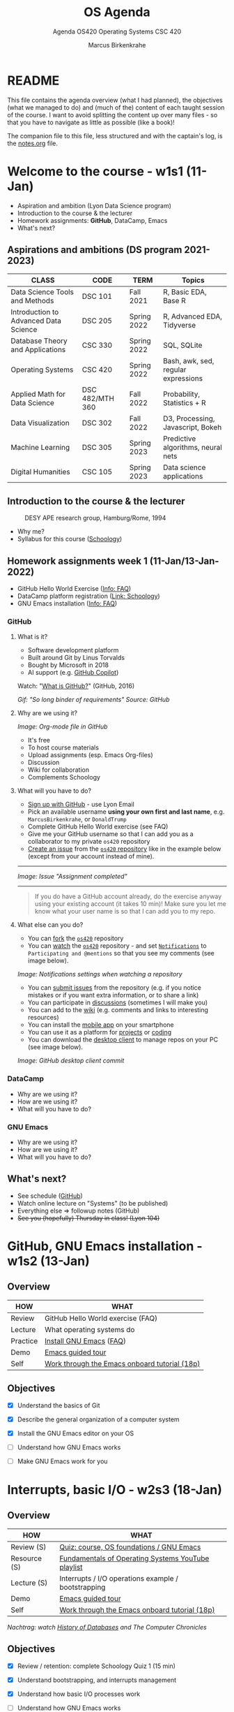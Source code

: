 #+TITLE:OS Agenda
#+AUTHOR:Marcus Birkenkrahe
#+SUBTITLE:Agenda OS420 Operating Systems CSC 420
#+STARTUP:overview hideblocks
#+OPTIONS: toc:1 num:nil ^:nil
#+PROPERTY: header-args:bash :exports both
#+PROPERTY: header-args:bash :results output
* README

  This file contains the agenda overview (what I had planned), the
  objectives (what we managed to do) and (much of the) content of each
  taught session of the course. I want to avoid splitting the content
  up over many files - so that you have to navigate as little as
  possible (like a book)!

  The companion file to this file, less structured and with the
  captain's log, is the [[./notes.org][notes.org]] file.

* Welcome to the course - w1s1 (11-Jan)

  #+attr_html: :width 500px
  [[./img/fivearmies.jpg]]

  * Aspiration and ambition (Lyon Data Science program)
  * Introduction to the course & the lecturer
  * Homework assignments: *GitHub*, DataCamp, Emacs
  * What's next?

** Aspirations and ambitions (DS program 2021-2023)

   | CLASS                                 | CODE            | TERM        | Topics                              |
   |---------------------------------------+-----------------+-------------+-------------------------------------|
   | Data Science Tools and Methods        | DSC 101         | Fall 2021   | R, Basic EDA, Base R                |
   | Introduction to Advanced Data Science | DSC 205         | Spring 2022 | R, Advanced EDA, Tidyverse          |
   | Database Theory and Applications      | CSC 330         | Spring 2022 | SQL, SQLite                         |
   | Operating Systems                     | CSC 420         | Spring 2022 | Bash, awk, sed, regular expressions |
   | Applied Math for Data Science         | DSC 482/MTH 360 | Fall 2022   | Probability, Statistics + R         |
   | Data Visualization                    | DSC 302         | Fall 2022   | D3, Processing, Javascript, Bokeh   |
   | Machine Learning                      | DSC 305         | Spring 2023 | Predictive algorithms, neural nets  |
   | Digital Humanities                    | CSC 105         | Spring 2023 | Data science applications           |

** Introduction to the course & the lecturer

   #+attr_html: :width 500px
   #+caption: DESY APE research group, Hamburg/Rome, 1994
   [[./img/desy.jpg]]

   * Why me?
   * Syllabus for this course ([[https://lyon.schoology.com/course/5516220833/materials/gp/5549927065][Schoology]])

** Homework assignments week 1 (11-Jan/13-Jan-2022)

   #+attr_html: :width 600px
   [[./img/homework.png]]

   * GitHub Hello World Exercise ([[https://github.com/birkenkrahe/org/blob/master/FAQ.org][Info: FAQ]])
   * DataCamp platform registration ([[https://lyon.schoology.com/course/5516220833/materials][Link: Schoology]])
   * GNU Emacs installation ([[https://github.com/birkenkrahe/org/blob/master/FAQ.org#how-to-install-emacs-ess-under-windows-and-macos][Info: FAQ]])

*** GitHub

**** What is it?

     * Software development platform
     * Built around Git by Linus Torvalds
     * Bought by Microsoft in 2018
     * AI support (e.g. [[https://copilot.github.com/][GitHub Copilot]])

     Watch: "[[https://youtu.be/w3jLJU7DT5E][What is GitHub?]]" (GitHub, 2016)

     #+attr_html: :width 500px
     [[./img/github.gif]]
     /Gif: "So long binder of requirements" Source: GitHub/

**** Why are we using it?

     /Image: Org-mode file in GitHub/
     #+attr_html: :width 500px
     [[./img/org.png]]

     * It's free
     * To host course materials
     * Upload assignments (esp. Emacs Org-files)
     * Discussion
     * Wiki for collaboration
     * Complements Schoology

**** What will you have to do?

     * [[https://github.com][Sign up with GitHub]] - use Lyon Email
     * Pick an available username *using your own first and last name*,
       e.g. ~MarcusBirkenkrahe~, or ~DonaldTrump~
     * Complete GitHub Hello World exercise (see FAQ)
     * Give me your GitHub username so that I can add you as a
       collaborator to my private ~os420~ repository
     * [[https://docs.github.com/en/issues/tracking-your-work-with-issues/creating-an-issue#creating-an-issue-from-a-repository][Create an issue]] from the [[https://github.com/birkenkrahe/cc100/issues][~os420~ repository]] like in the example
       below (except from your account instead of mine).
     -----
     /Image: Issue "Assignment completed"/
     #+attr_html: :width 500px
     [[./img/issue.png]]
     -----
     #+begin_quote
     If you do have a GitHub account already, do the exercise anyway
     using your existing account (it takes 10 min)! Make sure you
     let me know what your user name is so that I can add you to my
     repo.
     #+end_quote

**** What else can you do?

     * You can [[https://docs.github.com/en/get-started/quickstart/fork-a-repo][fork]] the [[https://docs.github.com/en/get-started/quickstart/fork-a-repo][~os420~]] repository
     * You can [[https://docs.github.com/en/account-and-profile/managing-subscriptions-and-notifications-on-github/managing-subscriptions-for-activity-on-github/viewing-your-subscriptions][watch]] the [[https://docs.github.com/en/get-started/quickstart/fork-a-repo][~os420~]] repository - and set [[https://docs.github.com/en/account-and-profile/managing-subscriptions-and-notifications-on-github/setting-up-notifications/configuring-notifications][~Notifications~]] to
       ~Participating and @mentions~ so that you see my comments (see
       image below).

     #+attr_html: :width 300px
     [[./img/watch.png]]
     /Image: Notifications settings when watching a repository/

     * You can [[https://docs.github.com/en/issues/tracking-your-work-with-issues/creating-an-issue#creating-an-issue-from-a-repository][submit issues]] from the repository (e.g. if you notice
       mistakes or if you want extra information, or to share a link)
     * You can participate in [[https://github.com/birkenkrahe/cc100/discussions][discussions]] (sometimes I will make you)
     * You can add to the [[https://github.com/birkenkrahe/cc100/wiki][wiki]] (e.g. comments and links to interesting
       resources)
     * You can install the [[https://github.com/mobile][mobile app]] on your smartphone
     * You can use it as a platform for [[https://docs.github.com/en/issues/trying-out-the-new-projects-experience/about-projects][projects]] or [[https://github.com/features/codespaces][coding]]
     * You can download the [[https://desktop.github.com/][desktop client]] to manage repos on your PC
       (see image below).

     /Image: GitHub desktop client commit/
     #+attr_html: :width 800px
     [[./img/gh.png]]


*** DataCamp

    #+attr_html: :width 400px
    [[./img/datacamp.png]]

    * Why are we using it?
    * How are we using it?
    * What will you have to do?


*** GNU Emacs

    #+attr_html: :width 400px
    [[./img/emacs.png]]

    * Why are we using it?
    * How are we using it?
    * What will you have to do?

** What's next?

   * See schedule ([[https://github.com/birkenkrahe/os420/blob/main/schedule.org][GitHub]])
   * Watch online lecture on "Systems" (to be published)
   * Everything else => followup notes (GitHub)
   * +See you (hopefully) Thursday in class! (Lyon 104)+

* GitHub, GNU Emacs installation - w1s2 (13-Jan)
** Overview

   | HOW      | WHAT                                          |
   |----------+-----------------------------------------------|
   | Review   |GitHub Hello World exercise (FAQ)
   | Lecture  | What operating systems do                     |
   | Practice | [[file:~/Documents/GitHub/org/FAQ.org][Install GNU Emacs]] ([[https://github.com/birkenkrahe/org/blob/master/FAQ.org#how-to-install-emacs-ess-under-windows-and-macos][FAQ]])                       |
   | Demo     | [[https://www.gnu.org/software/emacs/tour/][Emacs guided tour]]                             |
   | Self     | [[https://www.stolaf.edu/people/humke/UNIX/emacs-tutorial.html][Work through the Emacs onboard tutorial (18p)]] |

** Objectives

   * [X] Understand the basics of Git

   * [X] Describe the general organization of a computer system

   * [X] Install the GNU Emacs editor on your OS

   * [ ] Understand how GNU Emacs works

   * [ ] Make GNU Emacs work for you

* Interrupts, basic I/O - w2s3 (18-Jan)
** Overview

   | HOW          | WHAT                                                |
   |--------------+-----------------------------------------------------|
   | Review (S)   | [[https://lyon.schoology.com/assignment/5563838206][Quiz: course, OS foundations / GNU Emacs]]            |
   | Resource (S) | [[https://www.youtube.com/watch?v=zJTqTs7Ujr8&list=PLW1yb8L3S1ngGmtKlI5XYcTNQQ1r3xZvq][Fundamentals of Operating Systems YouTube playlist]]  |
   | Lecture (S)  | Interrupts / I/O operations example / bootstrapping |
   | Demo         | [[https://www.gnu.org/software/emacs/tour/][Emacs guided tour]]                                   |
   | Self         | [[https://www.stolaf.edu/people/humke/UNIX/emacs-tutorial.html][Work through the Emacs onboard tutorial (18p)]]       |

   /Nachtrag: watch [[file:notes.org::Lecture on OS foundations][History of Databases]] and The Computer Chronicles/

** Objectives

   * [X] Review / retention: complete Schoology Quiz 1 (15 min)

   * [X] Understand bootstrapping, and interrupts management

   * [X] Understand how basic I/O processes work

   * [ ] Understand how GNU Emacs works

   * [ ] Make GNU Emacs work for you

** What's next?

   * GNU Emacs practice exercises (class)
   * Computer system architecture
   * Getting started with Pi

* OS tasks, virtualization, GNU Emacs - w2s4 (20-Jan)
** Overview

   | HOW      | WHAT                                    |
   |----------+-----------------------------------------|
   | Lecture  | Storage structure & OS management tasks |
   | Practice | [[file:~/Documents/GitHub/org/emacs/emacs.org][Emacs guided tour]] ([[https://www.gnu.org/software/emacs/tour/][tour]])([[https://www.stolaf.edu/people/humke/UNIX/emacs-tutorial.html][tutorial]])      |

** Objectives

   * [X] Storage structure, User vs kernel mode, multiprogramming

   * [X] Management tasks of the Operating System

   * [X] Virtualization and open source vs commercial system

   * [X] Understand how GNU Emacs works

   * [ ] Make GNU Emacs work for you

** What's next?

   * Operating system services & design principles
   * Emacs practice & assignment
   * Getting started with Pi: bootloading Raspbian Linux
   * Complete quiz 2 online *before class*
   * Will do 5 min review in class together

* OS foundations, Eshell - w3s5 (25-Jan)
** Overview

   | HOW        | WHAT                                         |
   |------------+----------------------------------------------|
   | Summary    | Foundations of Operating Systems (10 tenets) |
   | Preview    | DataCamp course "Introduction to Shell"
   |------------+----------------------------------------------|
   | Practice   | Open three shells inside Emacs               |
   | [[https://lyon.schoology.com/assignment/5603304144/info][Assignment]] | Create ~hello world~ shell program in Emacs  |

** Objectives

   * [X] Summarize foundations of operating systems

   * [X] Understand how GNU Emacs shells work

   * [X] Understand the first DataCamp assignment ([[https://app.datacamp.com/learn/courses/introduction-to-shell][Intro to Shell]])

   * [ ] Create an bash(1) hello world program in the shell

   * [ ] Run shell program inside Emacs

** Summary: foundations of operating systems
*** 10 tenets
    1) An operating system is software that manages the computer
       hardware, as well as providing an environment for application
       programs to run.

    2) Interrupts are a key way in which hardware interacts with the
       operating system. A hardware device triggers an interrupt by
       sending a signal to alert the CPU, whose interrupt handler
       manages the interrupt.

    3) For a computer to do its job, programs must be loaded in main
       memory (RAM), which is the only memory area that the CPU can
       access directly.

    4) To best utilize the CPU, the OS can handle several jobs in
       memory at the same time so that there's always one job to
       execute. True multitasking, however, is an illusion.

    5) To prevent user programs from interfering, the system hardware
       has two modes: user mode and kernel ("sudo") mode.

    6) Privileged instructions that can only be executed in kernel mode
       include: switching to kernel mode; I/O control; time management;
       interrupt management.

    7) Process management includes creating and deleting processes, and
       providing process communication and synchronization. Processes
       are active, programs are passive.

    8) Memory management means that the OS keeps track of what parts of
       memory are being used and by whom, and dynamically freeing and
       allocating memory.

    9) Storage space is managed by the OS through file systems (files,
       directories) and managing space on mass-storage devices.

    10) Virtualization involves abstracting a computer's hardware into
        several different execution environments.

*** Short definition

    #+begin_quote
    The Operating System takes physical resources (CPU, memory, disk),
    and *virtualizes* them. It handles *concurrent* processes, and it
    stores files *persistently* to make them safe in the long term.
    #+end_quote

*** OS attributes

    - *Performance* / overhead reduction
    - *Protection* between applications, and between OS and apps
    - *Isolation* of processes from one another
    - *Reliability* of operations
    - *Security* against malicious attacks
    - *Mobility* across, and towards smaller, and embedded devices

*** OS Timeline

    | Early era        | OS are just libraries with (human) batch operators |
    | Mainframe era    | Protection through the system handler              |
    | Minicomputer era | Interrupt-based memory management                  |
    | PC era           | DOS attacks and infinite MacOS loops               |
    | Modern era       | Linux and the return to sanity                     |

    #+caption: Unix the white knight of Operating Systems
    #+attr_html: :width 200px
    [[./img/knight.png]]

** DataCamp course: Introduction to Shell

   #+begin_quote
   This chapter is a brief introduction to the Unix shell. You'll learn
   why it is still in use after almost 50 years, how it compares to the
   graphical tools you may be more familiar with, how to move around in
   the shell, and how to create, modify, and delete files and folders.
   #+end_quote

** Three shells inside Emacs!

   * Works really well only under Linux or MacOS

   | SHELL COMMAND | CHARACTERISTICS         | MODELINE     |
   |---------------+-------------------------+--------------|
   | ~M-x shell~   | Windows shell ~CMD.exe~ | ~*shell*~    |
   | ~M-x eshell~  | Lisp simulated shell    | ~*eshell*~   |
   | ~M-x term~    | Terminal emulator       | ~*terminal*~ |

   Cp. the variable ~shell-file-name~.

   * Start Emacs from the terminal: ~emacs -nw -q~
   * Start all three shells in Emacs
   * Start Emacs with ~emacs -nw inside an Emacs ~*shell*~

     #+begin_quote
     You should get the error message ~emacs: standard input is not a
     tty~. TTY stands for "TeleTYpewriter". The (Unix) ~tty~ command is
     used to check if the output is a terminal or not (see [[https://en.wikipedia.org/wiki/Tty_(Unix)][Wikipedia]]).
     #+end_quote

     #+caption:
     #+attr_html: :width 500px
     [[./img/wintty.png]]

   On Linux (Ubuntu App in Windows 10):

   #+caption:
   #+attr_html: :width 200px
   [[./img/tty.png]]

*** Assignment: hello world!

    #+caption: Windows CMD shell in Emacs and hello world pgm
    #+attr_html: :width 600px
    [[./img/hello.png]]

*** Next @Pi: eshell demo ~cpu.c~

    * Start several processes using ~cpu.exe~
    * Show process list with ~jobs~
    * Kill processes in list with ~d~
    * Start same processes in Ubuntu
    * Kill processes with ~kill~

** What's next?

   * Review 'hello world' shell exercise
   * Fix ~.emacs~ issue on desktop computers
   * Getting started with Pi: bootloading Raspbian Linux

* Shell scripts, Raspberry Pi setup - w3s6 (27-Jan)
** Overview

   | HOW      | WHAT                                            |
   |----------+-------------------------------------------------|
   | Review   | ~hello.sh~ [[https://lyon.schoology.com/assignment/5603304144/info][assignment]]                           |
   | Fix      | ~.emacs~ issue ([[https://tinyurl.com/lyonemacs]])  |
   |          | Find the file on the lab desktop                |
   |          | Put it into the ~$HOME~ directory               |
   |          | Restart Emacs                                   |
   |----------+-------------------------------------------------|
   | Practice | Getting started with Raspberry Pi: installation |

** Objectives

   * [X] Review ~hello.sh~ exercise

   * [X] Install Raspberry Pi OS (Raspbian Linux) via NOOBS

   * [X] Complete basic Pi setup with ~sudo raspi-config~

** Review assignment

   * Start Emacs without init file

   #+begin_example
   > emacs -nw -q
   #+end_example

   * Known ~Class not registered~ error on Windows 10 ([[https://www.drivereasy.com/knowledge/fix-class-not-registered-error-on-windows-10-solved/][fix]]). See notes
     for a quick solution (installing CygWin).

** Set up Raspberry Pi

   1) Open the box in front of you

   2) Take out the Pi and connect it to the KVM switch

   3) Connect the Ethernet cable to the Pi

   4) Plug in the power cord and then plug it into the Pi

   5) Install using NOOBS

   6) Get the password from me!

   7) Open a terminal app on the Pi

   8) In terminal, enter ~sudo raspi-config~

   9) In the configurator, change boot options > Desktop/GUI to
      ~Console autologin~, then <TAB> to <Finish>

   10) Reboot the Pi (~sudo reboot~)

   11) Login as user ~pi~ with password

   12) Check network connection with ~ifconfig~

   13) Update OS with ~sudo apt update~

   14) Upgrade OS with ~sudo apt upgrade -y~

   15) Install Emacs with ~sudo apt install emacs~

   16) Start emacs, check it and exit again

   17) Finish session with ~sudo shutdown now~

   18) Unplug the power chord, then the KVM connections

   19) Return Pi to box

   20) Cross yourself and close the box.

** What's next

   * Review first DataCamp assignment
   * Explore Linux on the command line

* Linux shell, UNIX man pages - w4s7 (1-Feb)
** Overview

   | HOW         | WHAT                                               |
   |-------------+----------------------------------------------------|
   | Review      | Quiz 3: file and folders / Installing Raspbian     |
   |-------------+----------------------------------------------------|
   | Lecture     | Raspberry Pi - the hardware & the history          |
   | FAQ         | Should you upgrade your Operating System?          |
   |-------------+----------------------------------------------------|
   | Pi Practice | Understanding the shell and Unix man pages         |

** Objectives

   * [X] Review Introduction to the shell - Files and folders (Quiz 3)

   * [X] Getting OS release information

   * [X] Understand the shell(s) - Unix man pages

   * [ ] Understand the Linux file tree

** Setting up the Linux boxes (almost every session)

   This is something you can do as soon as you arrive:

   * Take out the [Raspberry] Pi
   * Connect the HDMI from the KVM switch to the Pi
   * Connect the USB from the KVM switch to the Pi (any USB port)
   * Plug in the power charger under the desk
   * Connect the mini-USB of the power charger to the Pi
   * Press the button on the KVM switch (color changes to green)
   * The system should boot straight to console with autologin as user
     ~pi~

   The Ethernet cable is not usually needed except for installations
   and for updates and upgrades.

   For the Pi400, the setup is slightly different because the Pi4 has
   a mini-HDMI connector.

** Understanding the shell

   #+begin_quote
   "Typing commands instead of clicking and dragging may seem clumsy
   at first, but as you will see, once you start spelling out what you
   want the computer to do, you can *combine* old commands to create
   new ones and *automate* repetitive operations with just a few
   keystrokes." (Shotts, 2019)
   #+end_quote

   * The shell is just another program to pass keyboard commands to
     the OS

   * On the desktop GUI, the shell is emulated (an X Windows program
     connects to it and interpretes key strokes, just like ~eshell~ on
     Emacs)

   * The original shell is the Bourne Shell (~/bin/shell~).

   * Linux uses an enhanced Bourne Shell, the Bourne-Again SHell
     ~bash~.

   * [X] Look up the man page for ~bash~ with the command ~man bash~ [fn:1].

   * [X] To get out, press ~q~

   * There are many other shells, including: ~ksh~ (Korn shell), ~csh~ (C shell),
     ~zsh~ (MacOS shell).

   * Different shells differ in editing styles (command line editing),
     scripting abilities (e.g. closer to C), and process management
     functions (what you can do with CPU processes).

   * Emacs commands are Unix commands: ~C-a~, ~C-e~ etc. all work

   * Some other shell commands to try now:
     - [X] ~history~ keeps the last 1000 commands or so. Commands are
       numbered. How can you repeat a command?
     - [X] ~date~ and ~cal~ time functions
     - [X] ~df~ and ~df -H~ (for humans) show the free disk space
     - [X] ~free~ and ~free -h~ (for humans) show the free memory
     - [X] ~echo~ repeats back what you type - except when you use
       variables as arguments:
       #+begin_example
       $ echo $PS1 # prompt path name
       $ echo $PS2 # prompt for inner shell (like SQLite or R)
       $ marcus = "me" # defining a variable
       $ echo marcus # this just returns the string "marcus"
       $ echo $marcus # returns "me"
       #+end_example

   * A terminal shell session is ended with the ~exit~ command.

   * [X] End your terminal session!

** Unix manual pages

   * Man pages are split into eight numbered sections:

   | Section | Description                                                      |
   |---------+------------------------------------------------------------------|
   |       1 | General commands                                                 |
   |       2 | System calls                                                     |
   |       3 | Library functions, covering in particular the C standard library |
   |       4 | Special files (usually devices, those found in /dev) and drivers |
   |       5 | File formats and conventions                                     |
   |       6 | Games and screensavers                                           |
   |       7 | Miscellaneous                                                    |
   |       8 | System administration commands and daemons                       |

   #+begin_quote
   Example: look for the man page of ~sshd~, the OpenSSH daemon. What
   does it do? ([[https://bash.cyberciti.biz/guide/Daemons#List_of_service_daemons_for_Linux_and_Unix-like_systems][Source]])
   #+end_quote

** Unplugging the Pi (almost every session)

   * Shut down the Pi with ~sudo shutdown now~ on the console
   * Unplug the power mini-USB
   * Unplug the other cables
   * Press the button on the KVM switch to return to Windows
   * Sign out of Windows if necessary

* Shell commands, Linux file tree - w5s8 (8-Feb)
** Overview

   |---------------+-------------------------------------------------|
   | HOW           | WHAT                                            |
   |---------------+-------------------------------------------------|
   | Test info     | Test on Thursday, Feb 10 at 10.00-10.45 AM      |
   |---------------+-------------------------------------------------|
   | Setup         | USB/HDMI > power > switch > ~startx~            |
   | Review        | Shell warm-up exercise (15 min)                 |
   |---------------+-------------------------------------------------|
   | *Poll* ([[https://fast-poll.com/poll/03463336][vote]]) | [[./notes.org::FAQ][Should you update your operating system?]]        |
   |---------------+-------------------------------------------------|
   | Practice      | ~sudo apt update -y~      [update OS]           |
   |               | ~sudo apt upgrade -y~     [upgrade OS]          |
   |               | ~sudo apt autoremove -y~  [remove old OS]       |
   |---------------+-------------------------------------------------|
   | Lecture       | The Linux File System ("Everything is a file")  |
   |---------------+-------------------------------------------------|
   | Practice      | Navigating the file system ([[https://campus.datacamp.com/courses/introduction-to-shell/manipulating-files-and-directories?ex=1][DataCamp]])           |
   |               | Manipulate files and folders ([[https://campus.datacamp.com/courses/introduction-to-shell/manipulating-data?ex=1][DataCamp]])         |
   |               | Start an [[file:~/Documents/GitHub/admin/spring22/os420/bash.org][interactive notebook]] ~bash.org~        |
   |---------------+-------------------------------------------------|
   | Shutdown      | ~sudo shutdown now~ > USB/HDMI > Power > switch |
   |---------------+-------------------------------------------------|

** Objectives

   1) [X] Poll/Discussion: should you upgrade your OS?

   2) [X] Understand Thursday test rules and content

   3) [X] Review shell command structure

   4) [X] Understand the Linux file system structure and content

   5) [X] Understand navigation and the Linux file tree

   6) [ ] Start an interactive Org-mode notebook

   7) [ ] Understand how to manipulate data using the shell

** Test info

   * Online in Schoology
   * Quiz 1-3 are not visible during the test
   * The 10 hardest questions of quiz 1-3 (< 50%)
   * 10 brand new questions
   * Maximum time = 45 min

** Review: shell command structure

   * The structure of all shell commands: [cmd] -[options] [arguments]

   * There must be > 1 space between all elements

   * There must not be a space between the option and the dash

   * Many commands have an ~-v~ option that provides you with
     information at run-time

   * There are short options (e.g. ~-l~) and long options (e.g. ~--reverse~)
     #+caption: long time listing of Org-files (and reversion)
     #+attr_html: :width 600px
     [[./img/struct.png]]

   * Another useful long option for the ~emacs~ command that starts
     GNU Emacs is ~--chdir=[dirname]~ where ~[dirname]~ is the name of
     the folder where you want Emacs to "wake up"

** Shell warm-up exercise

   Complete the exercise on the command line (15 min):

   | Go to your ~$home~ directory, ~/home/pi~                      |
   | Use ~wget~ to get ~sample.txt~ from ~os420~ in GitHub[fn:2]   |
   | Display first line of ~sample.txt~                            |
   | Make a sub directory titled ~practice~ in ~$home~             |
   | Change directory to ~/home/pi/practice~                       |
   | Verify that you are where you want to be                      |
   | Move ~sample.txt~ to your current directory as ~sample_1.txt~ |
   | Make a copy of ~sample_1.txt~ and name it ~sample_2.txt~      |
   | Ascertain that the files are indeed identical by using ~diff~ |
   | View both files together using ~less~                         |
   | Inside ~less~, move between the two files                     |
   | Leave ~less~                                                  |

   * Solution in the [[file:~/Documents/GitHub/admin/spring22/os420/bash.org][interactive notebook]]
   * Will make a solution screencast, too

** THE LINUX FILE SYSTEM ("EVERYTHING IS A FILE")

   * Open a terminal and look at the file system
     #+name: file system
     #+begin_src bash
       ls -lF /
     #+end_src

   | DIRECTORY        | CONTENT                                                 |
   |------------------+---------------------------------------------------------|
   | ~/~              | Root directory where everything begins                  |
   | ~/bin~           | Executable binaries for the OS to boot and run          |
   | ~/boot~          | Linux kernel, initial RAM disk image to boot            |
   | ~/dev~           | List for kernel with all known devices                  |
   | ~/etc~           | System configuration files (e.g. ~/etc/passwd~)         |
   | ~/home~          | Directory for user directories (e.g. ~/home/pi~)        |
   | ~/lib~           | Shared library files (like Windows DLLs)                |
   | ~/lost+found~    | Panic room for each formatted disk partition            |
   | ~/media~         | Mount points for removable media (e.g. USB stick)       |
   | ~/mnt~           | Mount points for manually mounted removable media       |
   | ~/opt~           | Optional commercial software                            |
   | ~/proc~          | Virtual FS for the kernel (e.g. ~/proc/cpuinfo~)        |
   | ~/root~          | ~$HOME~ directory of the ~root~ super-user              |
   | ~/sbin~          | System binaries for system tasks (~sudo shutdown~)      |
   | ~/tmp~           | Holding bay for temp files, emptied at reboot           |
   | ~/usr~           | Programs and support files for regular users            |
   | ~/usr/bin~       | Executable programs of the distro[fn:3] (e.g. ~cat~)          |
   | ~/usr/lib~       | Shared libraries for ~/usr/bin~ programs                |
   | ~/usr/local~     | Programs not included in your distro                    |
   | ~/usr/sbin~      | More system administration programs                     |
   | ~/usr/share~     | Shared data for  ~/usr/bin~ programs (e.g. sound files) |
   | ~/usr/share/doc~ | Man pages and other package documentation               |
   | ~/var~           | Databases, spool files, user mail (volatile files)      |
   | ~/var/log~       | Records of system activity (e.g. /var/log/syslog) |

** What's next

   * Test 1, Thursday 10 February 2022, 10:00-10:45
   * Raspberry Pi history & hardware
   * Manipulating files and data
   * New DataCamp assignment due Feb 15 ("[[https://campus.datacamp.com/courses/introduction-to-shell/combining-tools?ex=1][Combining tools]]"))

* Raspberry Pi history and hardware - w5s9 (10-Feb)
** Overview

   | HOW          | WHAT                                        |
   |--------------+---------------------------------------------|
   | Lecture/demo | Raspberry Pi - the hardware & the history 1 |
   |--------------+---------------------------------------------|
   | Test 1       | 10:00-10:45 AM                              |

** Objectives

   * [X] Know Raspberry Pi: history & hardware (part 1)
   * [X] Complete test 1 (online)

** Raspberry Pi - hardware & history: hardware

   * [[file:pi/README.org::Raspberry Pi History][Raspberry Pi history]]

   * Which other devices have an Arm processor?

     #+caption: Raspberry Pi 4 Board (Source: raspberryptips.com)
     #+attr_html: :width 500px
     [[./img/piboard.png]]

     #+caption: Raspberry Pi 4 Board (Source: raspberryptips.com)
     #+attr_html: :width 500px
     [[./img/pimodels.png]]

     * [[https://community.element14.com/products/raspberry-pi/w/documents/879/identifying-your-model-of-raspberry-pi][Identify your model of Raspberry Pi+]] (~cat /proc/cpuinfo~)

     * [[file:pi/README.org::General Purpose Input Output (GPIO)][Introduction to GPIO pins]] ([[https://github.com/birkenkrahe/os420/tree/main/pi#general-purpose-input-output-gpio][gh]]) - my fifth Pi project

* Review of test 1 - w6s10 (15-Feb)
** News

   * *Eliminated* some DataCamp assignments (bash scripting) because
     otherwise we'll get too far out of step with the course content

   * *Join us* for a talk by Matthew Stewart, Stone Ward (Fri 18 Feb
     3-3.50 PM) via Google Meet

** Objectives

   * [X] Understand test results
   * [X] Know what to do different next time
   * [X] Discuss all questions and answers
   * [X] Share your views & suggestions

** Test results - stats and plots

   * The results are nothing to write home about - though > 50% means
     that the class passed (on average).
     #+caption: Test 1 results (Schoology)
     #+attr_html: :width 500px
     [[./img/test_1_stats.png]]

   * I am an obsessive fact-checker. When checking the stats with R, I
     find slightly different results:
     #+name: test 1 results
     #+begin_src R :exports both :session :results output
       results <- c(11.88,13.92,12.43,13.6,9.93,8.67,14.87,
                    14.87,13.02,10.58,17.08,9.72,12.77,15.42,16.5,
                    17.02,13,16.13,14.03,12.93,12.43,14.73,11.9)
       length(results)
       sd(results)
       summary(results)
     #+end_src

     #+RESULTS: test 1 results
     :
     : [1] 23
     :
     : [1] 2.314336
     :
     :    Min. 1st Qu.  Median    Mean 3rd Qu.    Max.
     :    8.67   12.16   13.02   13.37   14.87   17.08

   * Let's make some plots: histogram, boxplot and density plot. I'd
     like the histogram and the density plot (a smoothened histogram)
     to peak more to the right, and for the boxplot to be smaller and
     higher up.
     #+name: histogram
     #+begin_src R :exports both :session :results output graphics file :file ./img/test1hist.png
       hist(results, main="Histogram of test 1 results, CSC 330 Spring 2022")
     #+end_src

     #+RESULTS: histogram
     [[file:./img/test1hist.png]]

     #+name: boxplot
     #+begin_src R :exports both :session :results output graphics file :file ./img/test1box.png
       boxplot(results, main="Test 1 results, CSC 330 Spring 2022")
     #+end_src

     #+RESULTS: boxplot
     [[file:./img/test1box.png]]

     #+name: density
     #+begin_src R :exports both :session :results output graphics file :file ./img/test1density.png
       ave <- mean(results)
       d <- density(results)
       plot(d, col="steelblue",main="Test 1 Results CSC 330 Spring 2022")
       abline(v=ave,col="red")
     #+end_src

     #+RESULTS: density
     [[file:./img/test1density.png]]

** Analysis - feedback and action points

   * Test 1 can now be played an unlimited number of times. I will add
     feedback to all new questions today.

   * What surprised me most was that many of you did not use the
     available time. However, I have not (yet) been able to correlate
     test time and test success.

   * See also: [[https://github.com/birkenkrahe/org/blob/master/diary.org#i-can-teach-it-to-you-but-i-cannot-learn-it-for-you]["I can teach it to you but I cannot learn it for you"]]

   * Questions:
     - How did you study for this test?
     - If you didn't perform well, what will you change?
     - What can I do to help you help yourself?

   * Changes to be applied in future quizzes/tests:
     - Fewer multiple choices (max. 4)
     - Announce if a question has > 1 answer (and/or how many)
     - Try and schedule tests for different classes on different days

   #+caption: Feynman (via Twitter)
   #+attr_html: :width 500px
   [[./img/feynman.png]]

** Test questions and answers

   * We go through all questions together
   * Everybody can contribute an answer
   * Write down questions and ask them now!

*** Feedback for some individual questions

    * "What is Booting?" - The kernel program must be in memory before
      the BIOS (Basic IO System), which is part of the kernel, can
      run. Then, when I/O is established, information can flow between
      memory (RAM), non-volatile memory (disk/card) and CPU. The
      system daemon oversees these processes.

    * "Sort the OS timeline" - this is a question answered in the
      agenda file. 1) The whole thing started with OS as libraries
      without supporting programs - the support (e.g. for switching
      jobs) was done by humans. 2) Mainframe OS are for large
      computers - decades before the PC - and the introduction of a
      system handler program replaced the human operators. 3)
      Minicomputers are dedicated to specific jobs -
      e.g. visualization, and graph generation, or number
      crunching. These computers (which look like large PCs -
      workstations) already have the modern interrupt-based OS
      architecture. 4) PCs came up in the 1980s - Microsoft and Apple
      introduced OS (DOS/Windows and AppleOS/MacOS) that sacrificed
      security and relability (compared to UNIX) to convenience and
      usability. 5) Since the mid 1990s, we are slowly returning to
      the pre-PC world - the reintroduction of UNIX via Linux, but
      also in Windows and MacOS itself. Of course, if you can, go
      Linux all the way, why compromise?

    * "Command line prompt" analyzed:
      1) ~pi~ is the standard user on the Raspberry Pi, belongs to the
         ~gpio~ group and can assume ~root~ rights with ~sudo~.

      2) ~@~ is the at-sign separating the user from the hostname.

      3) ~raspberrypi~ is the hostname (you can get it with the
         command ~hostname~ or ~hostname -I~ for the internet
         address), or the name of the host = your computer.

      4) ~/ is the current directory. In this case ~$HOME~.

      5) ~$~ is the prompt sign for regular users, after which you
         enter commands on the command line. For the ~root~ user, this
         prompt changes to ~#~.

      6) Operating system definition:

         #+begin_quote
         The Operating System takes PHYSICAL resources (CPU, memory, disk),
         and VIRTUALIZES them. It handles CONCURRENT processes, and it
         stores files PERSISTENTLY to make them SAFE in the long term.
         #+end_quote

         Focuses on the three core characteristics of a modern OS:
         VIRTUALIZATION (i.e. the user does not see what's happening,
         everything seems to be in one place), CONCURRENCY (the user
         thinks processes run simultaneously, while actually the CPU
         runs one job at a time), and PERSISTENT storage (referring to
         mass-storage management).

** This week

   * Test review
   * Raspberry Pi Hardware - GPIO pins

* GPIO pins - w6s11 (17-Feb)
** Overview

   | HOW             | WHAT                                                 |
   |-----------------+------------------------------------------------------|
   | Setup           | USB/HDMI > Power > Switch > ~startx~                 |
   |-----------------+------------------------------------------------------|
   | Lecture/demo    | Raspberry Pi - the hardware & the history 2          |
   |-----------------+------------------------------------------------------|
   | Review/Practice | Manipulating data / Combining shell tools (DataCamp) |
   |-----------------+------------------------------------------------------|
   | Shutdown        | ~sudo shutdown now~ > USB/HDMI > Power > switch      |

** Objectives

   * [X] Know Raspberry Pi: hardware and history part 2

   * [X] Understand GPIOs and how to see and control them

** What's next

   * Catching up with DataCamp: back to the Linux command line tools

* Wildcards and Links - w7s12 (22-Feb)
** Objectives

   * [X] Review shell commands in DataCamp so far
   * [X] Understand wildcards
   * [X] Understand file links
   * [X] Practice file and data manipulation

** Warmup exercise: what's wrong with these commands?

   Situation:
   * ~agenda.org~ is this file
   * the directory ~testdir~ exists in this directory (~./~)
   * ~test3~ contains the file listing of this directory

   Complication: none of these commands will run! Why?

   #+begin_src bash :results silent
     head n 3 agenda.org # print top three lines to stdout
     rm ./testdir/   # remove test
     grep -count "org" ./test3  # search test3 for "org"
     cat ./testdir/  # view testdir
     ls-la  # list long info of all files
   #+end_src

** Manipulating files and directories

   * Files are organized in a hierarchical directory structure[fn:4]

   * Imagine you stand somewhere inside an upside down tree:
     - the ~pwd~ command tells you were you are
     - above you (towards the root) are /parent directories/
     - below you (away from the root) are /child directories/
     - At the top is the /root directory/
       #+caption: upside down tree
       #+attr_html: :width 500px
       [[./img/tree.jpeg]]

   * [X] To see the tree visualized, install the package as super user:
     #+begin_example
     $ sudo apt install tree
     $ tree
     #+end_example

     #+caption: Linux tree command (screenshot)
     #+attr_html: :width 500px
     [[./img/tree.png]]

   * To list files, use ~ls~. It has many useful options. I usually
     use ~ls -la~ to get a long, complete listing. This is also the
     standard ~Dired~ setting in Emacs.

   * [X] Compare ~ls~, ~ls -l~, ~ls -la~, ~ls -lF~, and ~ls -laF~

   * [X] Which command would show the top directories of the OS?[fn:5]

   * To create an empty file, use ~touch~

   * [X] Create a file from the command line with ~touch~.

   * Filenames are character-sensitive.

   * Don't embed spaces in file names, replace them by ~_~

   * Linux has no concept of file extensions - though many
     applications do (like Emacs, to identify a major mode like
     Org-mode)

   * Hidden files (often for configuration like ~.emacs~) remain
     hidden unless you invoke the ~-a~ option of ~ls~

** Shell commands so far (DataCamp course)

   | COMMAND | FUNCTION                    | OPTIONS        |
   |---------+-----------------------------+----------------|
   | cp      | copy file                   | -iruv          |
   | mv      | move file                   | -iuv           |
   | mkdir   | make directory              |                |
   | rm      | remove files or directories | -irfv          |
   | rmdir   | remove directory            |                |
   | ln      | link                        | -s             |
   |---------+-----------------------------+----------------|
   | head    | show N first lines          | -n N           |
   | tail    | show M last lines           | -n M           |
   | less    | view file pagewise          |                |
   | more    | view file pagewise          |                |
   | cat     | view file                   |                |
   | cut     | print COLS separated by SEP | -d SEP -f COLS |
   | paste   | merge lines of files        | -d SEP         |
   | grep    | search pattern              | -chilnv        |
   | wc      | word count                  | -cwl           |
   | sort    | sort row data               | -nrbf          |
   | uniq    | remove adjacent duplicates  | -c             |
   |---------+-----------------------------+----------------|
   | history | last commands entered (!)   |                |
   | man     | Unix man page (sect. 1-8)   |                |
   |---------+-----------------------------+----------------|

** Wildcards ("[[https://tldp.org/LDP/abs/html/globbingref.html][globbing]]")

   * ~bash(1)~ does not recognize regular expressions - there are
     utilities like ~sed~ and ~awk~ that interpret them

   * The commands below can be tested with the ~echo~ command or with ~ls~

   * Wildcards use character sets and classes, like ~:digit:~ for
     numerals, or ~:upper~/~:lower:~ for uppercase/lowercase letters

   | WILDCARD      | MEANING                           | Example                  |
   |---------------+-----------------------------------+--------------------------|
   | ~*~           | Matches any characters            | ~*.org~                  |
   | ~?~           | Matches any single character      | ~?????.org~              |
   | ~[char]~      | Match any character in [char]     | ~[ba]*.*~                |
   |               |                                   | ~ls FILE[0-9][0-9][0-9]~ |
   | ~[!char]~     | Match any character not in [char] | ~[!ba]*.*~               |
   | ~[[:class:]]~ | Match any character in class      | ~[[:upper:]]*.org~       |
   |               |                                   | ~[[:!digit:]]*~          |

   * Wildcards can be used with any commands that accepts file name
     arguments

   * Powerful in connection with pattern search cmds like ~grep~

   * Many wildcards have found their way into graphical user interfaces, too[fn:6]

   * The SQL injection hack is based on wildcards - the openess of
     Linux can be detrimental if system administrators are too lax

** Links

   * The ~ln~ command creates hard or symbolic (soft) links (symlinks)

     #+begin_example
     ln file link  # create hard link from file
     ln -s item link # create soft link from item
     #+end_example

*** Hard links and ~inode~

    * A hard link creates an additional directory entry for a file

    * A hard link cannot leave its (physical) file system

    * A hard link is indistinguishable from the file itself

    * A file is made up of a *name* part and of a *content* part: when
      creating hard links, the system assigns a chain of disk blocks
      to an ~inode~, a unique number in the file system that you can
      see with the listing command ~ls -i~

      #+name: inode
      #+begin_src bash
        ls -i *.org
      #+end_src

      #+RESULTS:
      : 388132 agenda.org
      : 389984 bash.org
      : 388137 bookmarks.org
      : 388142 diary.org
      : 388130 FAQ.org
      : 388201 notes.org
      : 388131 README.org
      : 388219 schedule.org
      : 388220 syllabus.org

*** Soft (sym) links

    * A symlink contains a text pointer to the reference file or directory

    * Operates like a Windows OS shortcut

    * If you write to the symbolic link of a file, the file is written to

    * When you delete the link, the file is untouched

    * If the file is deleted first, the link is said to be broken

** Practice

   You can get the Org-mode file for practice [[https://github.com/birkenkrahe/os420/blob/main/practice/manipulate.org][~manipulate.org~ from GitHub]].

** Next topics

   * Redirection
   * Permissions
   * Processes

* Standard streams, Notebook tutorial - w8s13 (1-Mar)
** Objectives

   * [X] Review: quiz 4-5 (comment/complain/challenge)
   * [X] Review: warming up exercise "N'est pas une pipe"
   * [X] Lecture: standard streams
   * [X] Practice: getting started with interactive notebooks
   * [ ] Practice file and data manipulation 2
   * [ ] Getting (more) help

** Always first

   * Update your system
   #+begin_example
     sudo apt update -y
     sudo apt upgrade -y
   #+end_example

** Warming up - "N'est pas une pipe"

   #+caption: Magritte's "The Treachery of Images" (1928)
   #+attr_html: :width 400px
   [[./img/pipe.jpg]]

   After completing the last DataCamp assignment, I got my wires
   crossed somehow. Can you define these terms and give examples?

   | TERM                   | MEANING                                   |
   |------------------------+-------------------------------------------|
   | grep -v [expr]         | inverse pattern search                    |
   | :digits:               | numerical wildcard class                  |
   | pipeline operator      | connects stdout to stdin                  |
   | redirection operator > | directs stdout to file                    |
   | ???                    | wildcard for any 3 characters             |
   | wc -l                  | count number of lines                     |

** Standard streams

   * Every Unix tool does only one thing really well

   * E.g. ~grep~ filters, ~sort~ sorts, ~wc~ counts lines

   * Power = OS manages tool communication streams

   * There are three such streams: ~stdin~, ~stdout~, ~stderr~

   #+caption: stdin, stdout, stderr streams (Source: Janssens)
   #+attr_html: :width 600px
   [[./img/streams.png]]

   * ~stdout~ and ~stderr~ are by default redirected to terminal

   * E.g. ~rev~ will wait until it gets ~stdin~ (end with ~C-c C-c~

   #+caption: rev reverses stdin to stdout characters
   #+attr_html: :width 400px
   [[./img/rev.png]]

   * One command's ~stdout~ can become another command's ~stdin~

   #+caption: pipe with curl and grep (Source: Janssens)
   #+attr_html: :width 600px
   [[./img/pipe.png]]

   * E.g. download the book "Alice's Adventures in Wonderland" by
     Lewis Carroll and pipe it to ~grep~ for a pattern search:
     #+begin_example
     curl -s "https://www.gutenberg.org/files/11/11-0.txt" | grep " CHAPTER"
     #+end_example

   #+caption: piping example with curl and grep
   #+attr_html: :width 500px
   [[./img/alice.png]]

   * And if we want to know how many chapters there are, apply ~wc -l~

   * Output redirection works with the ~>~ operator[fn:7]: you can
     e.g. pipe the chapter list into a file.
     #+begin_example
     chap > chapterlist
     #+end_example

   * This presumes that you defined an alias ~alias chap='[cmd]'~. Try
     it!

   * You can also append output to a file with ~>>~

   * If you want to pass a file through a command without running an
     additional process, use ~<~. These two commands do the same
     thing:
     #+begin_example
     cat sample.txt | wc -w
     < sample.txt wc -w
     #+end_example

   * We'll deal with more complicated examples in another session!

   * This section is based on Janssen's "Data Science at the Command
     Line (2nd ed)" (2021), which you can [[https://datascienceatthecommandline.com/2e/][read for free online]].

** Getting started with interactive notebooks

   * Get the files from the GDrive repository

   * Work through the Notebook Tutorial (~start_nb.org~)

** Next

   * Redirection
   * Permissions
   * Processes

* Mid-term speech, REPLit, redirection stdout- w8s14 (3-Mar)
** Objectives

   * [X] Notebooks stuff moved to GDrive
   * [X] Mid-term grades improvement
   * [X] REPL in the cloud - scripting and shell
   * [X] Understand redirection better 1

** Notebooks stuff moved to GDrive

   #+caption: Replit.com startup screen
   #+attr_html: :width 500px
   [[./img/gdrive1.png]]

** Mid-term grades improvement
   #+options: toc:nil num:nil ^:nil
   * You can ask me personally and specifically, what to do to get
     your grades up

   * There is no reason not to have at good grade in my class:
     1. You can usually submit in-class assignments late
     2. The deadlines of the DataCamp assignments are well known
     3. The quizzes contain ample instructions and can be repeated
     4. Class attendance + Whiteboard screenshots + GitHub info
     5. You can always talk to me for personal support

   * Hence, to improve your grade, do:
     - Submit in-class assignments if you could not attend class
     - Complete DataCamp assignments on time
     - Play the quizzes until you have 100% and read the feedback
     - Attend class + look at screenshots + files afterwards
     - Practice your skills whenever you can
     - When you are attending in person, really attend
     - Ask me in or outside of class if anything is unclear

   * These skills are related to successful studying, which in turn is
     related to success in life through traditional values:
     *discipline*, *duty*, and *diligence*. This doesn't have anything
     to do with computer science.

   * What I'm going for in my classes is what I think computer
     scientists need more than anything else:

     1. Critical thinking and analysis skills
     2. Troubleshooting skills
     3. Research skills

     This is nicely mirrored in [[https://github.com/birkenkrahe/org/issues/19][this comment]] to the question "Why are
     computer science degrees so math intensive when the field doesn't
     seem to use much math at all?" on Quora.

     #+caption: What's math got do to with computer science?
     #+attr_html: :width 500px
     [[./img/quora.png]]

** ~bash~ Read-Eval-Printing-Loop in the cloud

   * In a perfect world, we'd all be working on Linux boxes so that
     you can do ~bash~ scripting at home

   * In the real world, you can also use a cloud REPL to learn and
     practice scripting with bash

   * replit.com uses a Nix Docker container to emulate the shell (this
     is another way to get hold of Linux tools...do you remember the
     others?[fn:8])

   * Login to your Google or GitHub account (the latter is more useful)

   * Register with Replit.com

     #+caption: Replit.com startup screen
     #+attr_html: :width 500px
     [[./img/replit.png]]

   * Once registered, you can pick among many language templates

   * You can create as many REPLs as you like on a free account

     #+caption: Replit.com language templates
     #+attr_html: :width 500px
     [[./img/replit1.png]]

   * Pick Bash! Your REPLs are automatically public and shareable.

   * For example, to join the bash REPL shown below, [[https://replit.com/join/dmxjiphlug-marcusbirkenkra][use this link]].

     #+caption: Create a titled, shareable repl
     #+attr_html: :width 500px
     [[./img/replit2.png]]

   * You can now run any (?) bash script in the REPL

     #+caption: Run bash script in the REPL
     #+attr_html: :width 500px
     [[./img/replit3.png]]

   * It gets better: you also have access to a shell REPL

   * Open the ~Shell~ tab. Looks like this:

     #+caption: Use the shell in REPL mode
     #+attr_html: :width 500px
     [[./img/replit4.png]]

   * Perform a little shell gymnastics:
     1. Check where you are
     2. Check if you can get to the root
     3. Check the operating system
     4. What timezone is the server linked to?
     5. Check your shell program
     6. Go to your home directory
     7. Make another directory and go there
     8. Create an empty file called ~file~
     9. Create a symbolic link called ~file-sym~
     10. Store the symlink creation command in an alias 'symlink'
     11. Test the alias on another file
     12. Unalias the alias
     13. Go back to your home directory and clean up
     14. Bookmark your REPL before closing the application

** Redirection revisited

   * I/O redirection is the coolest command line feature

   * Important commands include:
     - ~cat~ to concatenate files
     - ~sort~ to sort lines of text
     - ~uniq~ to report or omit repeated lines
     - ~grep~ to print lines matching a pattern
     - ~wc~ to print file newline, word, and byte counts
     - ~head~ to output the first part of a file
     - ~tail~ to output the last part of a file
     - ~tee~ to read from ~stdin~ and write to ~stdout~ and files

   * ~stdin~, ~stdout~ and ~stderr~ are special files

   * [X] Execute the following commands in your REPL of choice.

*** Redirecting standard output

    * [X] It's often useful to store results in a file. What does the
      command in [[redirect]] do?

      #+name: redirect
      #+begin_example
      ls -l /usr/bin > ls-output.txt
      #+end_example

    * [X] Let's look at the file from the outside first.

      #+name: ls
      #+begin_example
      ls -l ls-output.txt
      #+end_example

    * [X] Let's look at the first and the last part of the file

      #+name: headtail
      #+begin_example
      head ls-output.txt
      tail ls-output.txt
      #+end_example

    * [X] We redirect again, this time using a directory that does not
      exist. This results in an error - but why is it
      not sent to the file instead of ~stdout~?

      #+name: redirect1
      #+begin_example
      ls -l /bin/usr > ls-output.txt
      #+end_example

    * [X] What happened to the output file?

      #+name: ls1
      #+begin_example
      ls -l ls-output.txt
      #+end_example

    * [X] If you ever want to create a new empty file (without
      ~touch~), you can use this trick:

      #+name: redirect2
      #+begin_example
      > ls-output.txt
      #+end_example

    * [X] To append redirected output to a file instead of overwriting
      it from the beginning, use ~>>~. Let's test this:

      #+name: redirect3
      #+begin_example
      ls -l /usr/bin >> ls-output.txt
      ls -l /usr/bin >> ls-output.txt
      ls -l /usr/bin >> ls-output.txt
      ls -l ls-output.txt
      #+end_example

* Redirection: stderr, stdin - w9s15 (8-Mar)
** Agenda

   * [X] Waking up in ~AppData/Roaming~? [[https://github.com/birkenkrahe/org/blob/master/FAQ.org#how-to-set-a-new-emacs-home-directory][Change your Emacs HOME now]].
   * [X] How to [[https://www.maketecheasier.com/create-symbolic-links-windows10/][Create Symlinks in Windows 10]] (it's not impossible!)
   * [X] Improve your grade with a project ([[https://github.com/birkenkrahe/org/blob/master/FAQ.org#how-can-i-improve-my-mid-term-grades][see FAQ]])
   * [X] Preparations for test 2 (Tue 15-Mar)
   * [X] Review Docker/container technology ([[file:notes.org::Docker][notes]])
   * [X] Complete Manipulate Files notebook on your own!
   * [X] Review DataCamp ("Batch Processing")

** Preparations for test 2 (Tue 15-Mar)

   * Test 2 will only cover questions from quiz 4-6 + new questions.
   * You can find quiz 4-6 with solutions + feedback as PDF ([[https://github.com/birkenkrahe/os420/tree/main/quiz][in /quiz]])
   * I will create an update of content Org files ([[https://github.com/birkenkrahe/os420/tree/main/pdf][in pdf/]])

** Creating symlinks in Windows 10

   * I changed my Emacs HOME directory and needed to symlink the
     ~.emacs~ file from there to the old location

   * You can do this with the GUI or on the CMD line. Confusingly, the
     argument order is the reverse from UNIX: ~mklink [link] [origin]~
     instead of ~ln -s [origin] [link]~.

     #+name: winsymlink
     #+begin_example sh
       mklink C:\Users\birkenkrahe\.emacs C:\Users\birkenkrahe\Documents\GitHub\.emacs
     #+end_example

     #+caption: symlink example in Windows 10
     #+attr_html: :width 600px
     [[./img/symlink.png]]

** Improve your grade with a project (FAQ)

   If you want to improve your grade, you can talk to me about doing
   a small, independent research project leading to a writeup in the
   form of a notebook, or a short (10-15 min) presentation. The topic
   must be related to the topic of this course. ([[https://github.com/birkenkrahe/org/blob/master/FAQ.org#how-can-i-improve-my-mid-term-grades][See FAQ.]])

** Redirection revisited: stderr and stdout

   * Download ~redirection.org~ from the ~practice~ directory in
     GDrive (Link in Schoology), or from GitHub.

   * Code along while working on the file in GNU Emacs.

* Redirection: pipeline commands - w9s16 (10-Mar)
** Agenda

   * [X] Complete ~redirection.org~ workbook
   * [X] Review quiz questions quiz 4-6

* Test review, environment variables - w10s17 (17-Mar)
** News

   * [X] Test 2 average result: 74% - not bad at all!
   * [ ] Improving your grade after test 2 with a project
   * [ ] Motivation to learn bash scripting by Steve Yegge

** Test 2 review

   * [ ] How can you start a command on the commandline and still use
     that terminal? Answer: add ~&~ after cmd - process goes in
     background

   * [X] When you type ~sudo~ before a command, you become ~root~? Answer:
     No. You only get some system privileges associated with ~root~.

   * [ ] Which command tees standard out off to an intermediate file?
     Answer: the ~tee~ command. Example in [[tee]].
     #+name: tee
     #+begin_src bash :exports both
       ls . | tee ls.txt | grep org | wc -l
     #+end_src

     #+RESULTS: tee
     : 8

   * [ ] How do you append standard error and standard output to the
     same file? Answer: you need ~&>>~ or ~>>~ and ~2>1&~. Example in
     [[append]].

     #+name: append
     #+begin_src bash :results silent
       ls -l /etc/passdw >> out1.txt 2>&1
       ls -l /etc/os-relaese &>> out2.txt
     #+end_src

** Improving your grade with a project - ideas

   * Create an Org-mode file with tutorial examples for one or more
     shell commands - pose a problem and present a solution

   * Present a bash script of your own design e.g. to automate a
     process (my example [[https://github.com/birkenkrahe/org/blob/master/git.sh][~git.sh~]]: updating Git version control - this
     could be improved quite a bit with control flow).

   * Expand an explanation from class, or a topic from class and write
     it up as a short essay, or create a presentation and screencast
     it, or (better) present in class

   * Whatever you do is not for the lecturer but for the class, so you
     need to share it with everyone (e.g. YouTube or GDrive and then
     post an issue in GitHub)

** Bash scripting

   #+begin_quote
   "You have to know command-line interfaces and shell scripting
   (or equivalent) in order to be a great programmer and a great
   generalist. [...] The bottom line is that sometimes you need to
   do custom batch (and/or streaming) tasks that are not handled by
   your IDE or your favorite tools.  So what do you do?  Scripting
   to the rescue."  (Steve Yegge)
   #+end_quote

   Watch [[https://youtu.be/mb8ayJEsnk8][Stevey's Tech Talk E37: sed -i 's/sorry/not sorry/g']] (2022)

   Yegge is the guy from the original [[https://www.digitaltrends.com/social-media/google-engineer-who-publicly-bashed-google-nothing-bad-happened/][Google-Amazon rant]] (Couts, 2011)

** Environment and editors

   * See interactive notebook ~environment.org~ in GDrive

* Permissions - w11s19 (29-Mar)
** Plan for the remainder of the term

   * Week 11: Permissions / Intro to scripting
   * Week 12: Process management / Variables
   * Week 13: Customizing the prompt / Control
   * Week 14: Networking / Functions
   * Week 15: Scripting project?

* vi editor - w11s20 (31-Mar)
* Process management - w12s21 (5-Apr)

  * [ ] How a process works
  * [ ] Viewing processes statically and dynamically
  * [ ] Controlling processes with signals
  * [ ] Interactive notebook (GDrive)

** Warming up with pipelines

   * [ ] Add the string ~"(setq-default org-hide-emphasis-markers t)"~ to
     your ~$HOME/.emacs~ file so that you don't see the emphasis markers
     in Org-mode. Then show the last line of the file to make sure it
     worked.

     /Tip: you need the commands ~echo, ~>>~, ~tail~./

     #+name: emphasis
     #+begin_src bash


     #+end_src

* Cygwin assignment - w12s22 (7-Apr)

  * [ ] [[https://lyon.schoology.com/assignment/5853804048][Cygwin assignment / controlling processes]]
  * [ ] [[https://app.datacamp.com/learn/courses/introduction-to-bash-scripting][DataCamp assignment]]

    [[./img/cygwin1.png]]

* Introduction to bash scripting  - w13s23 (12-Apr)
** Emacs tip

   To *not* see the emphatic characters like ~ or * or / in the Org file
   text, run the following code chunk (or put the code in your ~/.emacs~
   file): if successful, you should see ~"t"~ in the minibuffer.

   #+begin_src emacs-lisp :results silent
     (setq-default org-hide-emphasis-markers t)
   #+end_src

   If you don't put it in your ~/.emacs~ file, the command will only work
   for the current Emacs session.

** DataCamp review

   #+attr_html: :width 700px
   #+caption: DataCamp bash IDE
   [[./img/ide.png]]

   #+attr_html: :width 700px
   #+caption: DataCamp pipe illustration
   [[./img/pipe1.png]]


   * UNIX stream editor ~sed~ to change one pattern into another.

     #+begin_example bash
       cat file.txt | sed 's/Birkenkrahe/birchcrow/g' | grep 'Birkenkrahe'
     #+end_example

** Scripting in bash - refresher

   * [X] How to write a shell script in 3 steps
   * [X] Script file format with /shebang/
   * [X] Permission to execute with ~chmod~
   * [X] Location with ~$PATH~

* Bash scripting lab practice - w13s24 (14-Apr)

  * We use the online bash installation ~replit.com~ for this practice.

  * You find the practice notebook in GDrive (practice directory)

  * All exercises are directly or indirectly taken from the first two
    DataCamp chapters of

  * [X] Revising shell commands
  * [X] Standard streams and arguments
  * [X] Single and double quotes
  * [X] Shell within a shell
  * [X] Numeric vaiables and arithmetic on the shell

  * The exercises with ~bc~ cannot be completed in replit.com or in
    Cygwin, you need a native Linux installation for that (like
    Raspbian on the Raspberry Pi)

* Networking - w14s25 (21-Apr)

  * [X] Last two *DataCamp* assignments for EXTRA CREDIT only
  * [X] *Quiz 7-9* are live (bash scripting/permissions/processes)
  * [X] Play the quizzes by April 22 (Friday) 4 pm
  * [X] *Test 3* will be online - open Thu-28-Apr to Fri-28-Apr
  * [X] *Test 3* will not have any new questions - only Q7-Q9
  * [X] *Topic* today: Networking under Linux

** Networking

   * [X] ~ping~ other network hosts
   * [X] ~traceroute~ to print network travel routes
   * [X] ~ip~ to show/manipulate network devices
   * [X] ~netstat~ to print network stats
   * [X] ~ftp~ for internet file transfer
   <<<<<<< HEAD
   * [ ] ~wget~ for non-interactive network downloads
   * [ ] ~ssh~ for remote shell login
   =======
   * [X] ~wget~ for non-interactive network downloads
   * [X] ~ssh~ for remote shell login
   >>>>>>> eb3b79c (update)

   See workbook (for use on the Raspberry Pi) in GDrive.

** Bonus features

   * [X] How to connect your Pi to GDrive using ~rclone~
   * [X] Emacs special: using ~Dired~ and ~shell~ remotely with ~Tramp~

   <<<<<<< HEAD

* Review quiz 7-9 - w15s26 (26-Apr)
** Plans for the last weeks of term (Schoology update)

   * On *Tuesday, April 26*, we will finish our look at networking with
     ~ssh~ and ~wget~, and review the 3 quizzes for /test 3/ (scheduled for
     online submission Thursday 28-April 11 am to Friday 29-April 11
     am).
   * On *Thursday, April 28*, we will start with finding, archiving and
     compressing files under Linux.
   * On our last meeting, on *Tuesday May 3*, we will talk about the
     final exam (scheduled for Thursday 5-May 6 pm to Saturday 7-May
     8 am), summarize what we've achieved together, and look at
     compiling source code using the [[https://www.gnu.org/software/make/][GNU ~make(1)~ program]].
   * You will get a detailed list with curated links and other sources
     from me for the DIY continuation of your OS journey (@ end of
     May), and a /bonus video/ if my muse cooperates and if your
     evaluations are mostly positive :-)

   #+caption: training for finals in penguin world
   [[./img/finals_os420.gif]]

** Course evaluations - open until May 5

   * [X] Made a lot of changes after the last evaluations.
   * [X] Support the development of this course
   * [X] Help me and Lyon College decide if I stay or if I go

     *Extra credit* for evaluating! - Don't forget to click the box.

     [[./img/survey.png]]

** Review quiz 7-9

   * [X] Quiz 7: Permissions
   * [X] Quiz 8: Processes
   * [X] Quiz 9: Bash scripting

   * Test 3 will have 15 questions and last 30 minutes
   * Open between Thu 6 pm to Sat 8 am
   * ALL questions for test 3 and final exam are KNOWN (in principle -
     I will make small modifications)

* Networking 2 - remote work - w15s27 (28-Apr)
** "Microsoft finds Linux desktop flaw that gives ~root~ to untrusted users"

   * [ ] Saved as a [[https://github.com/birkenkrahe/os420/issues][GitHub issue]]
   * [ ] Is this the end of Linux and a new dawn for Microsoft?

     #+begin_quote
     »Vulnerabilities recently discovered by Microsoft make it easy for
     people with a toehold on many Linux desktop systems to quickly gain
     root system rights— the latest elevation of privileges flaw to come to
     light in the open source OS.«
     #+end_quote

   * [ ] Exhibits the strength of Open Source and independent development:

     #+begin_quote
     »The proof-of-concept exploit works only when it can use the
     “org.freedesktop.network1” bus name. The researcher found
     several environments where this happens, including Linux Mint,
     in which the systemd-networkd by default doesn’t own the
     org.freedodesktop.network1 bus name at boot. [...]

     [[https://www.linkedin.com/in/jonathan-bar-or-89876474/][The researcher]] also found several processes that run as the
     systemd-network user, which is permitted to use the bus name required
     to run arbitrary code from world-writable locations. The vulnerable
     processes include several gpgv plugins, which are launched when
     apt-get installs or upgrades, and the Erlang Port Mapper Daemon, which
     allows running arbitrary code under some scenarios.

     The vulnerability has been patched in the networkd-dispatcher,
     although it wasn’t immediately clear when or in what version, and
     attempts to reach the developer weren’t immediately successful. People
     using vulnerable versions of Linux should patch their systems as soon
     as possible.« ([[https://arstechnica.com/information-technology/2022/04/microsoft-finds-linux-desktop-flaw-that-gives-root-to-untrusted-users/][Goodin, 26 April 2022]])
     #+end_quote

     #+begin_quote
     »Fixes for these vulnerabilities, now identified as
     CVE-2022-29799 and CVE-2022-29800, have been successfully
     deployed by the maintainer of the networkd-dispatcher, Clayton
     Craft.« ([[https://www.microsoft.com/security/blog/2022/04/26/microsoft-finds-new-elevation-of-privilege-linux-vulnerability-nimbuspwn/][Or, 26 April 2022]])
     #+end_quote

   * [ ] Used in this article and covered in this course:

     - boot process and root privileges
     - systemd and networkd daemon processes
     - OS Linux distro dependencies
     - UID, PID, GID
     - Linux file system /sbin /tmp /etc
     - Shell script
     - Symlinks
     - Environment variables

   * [X] From the [[https://youtu.be/0gRuqu_-0bI][Microsoft Defender for Endpoint]] "real-time threat
     detection" platform commercial video (6 min):
     - Old news: "Allows only trusted applications to run" etc.
     - More stuff from the Microsoft software propaganda machine for
       the clueless and scared (= not for you)
     - Automatic threat detection and forensic evidence = do not
       (only) trust dashboards ("uses inspection algorithms that an
       analyst would use")
     - Service offering
     - "We encourage you  to read the documentation  on Microsoft docs
       to learn more."

   * [ ] *What to do?* Embrace the BS - connect with Microsoft
     (subscribe to their channel, network with their experts) and
     continue to grow your Linux knowledge using Open Source
     technology (100% transparency).

** Networking 2 - ~wget~, ~ssh~, ~scp~ and ~sftp~

   *DOWNLOAD UPDATED FILE ~networking_2.org~ FROM GDRIVE*

   * [X] Did anyone look at the "Bonus features" (~rclone~ / ~Tramp~)?
   * [X] See also "[[https://www.raspberrypi.com/documentation/computers/remote-access.html#remote-access][Remotely accessing your Raspberry Pi]]" (networking)
   * [X] Borrow a Pi if you must (but do tell me about it)
   * [X] ~wget~ for non-interactive network downloads
   * [X] ~ssh~ for remote shell login
   * [ ] *Bonus challenge: what is "Raspbian" (technically)?*

     #+begin_quote Answer
     "Raspbian" was the former name of what is now called "Raspberry
     Pi OS". It is a Debian-based Linux Operating System for the
     Raspberry Pi single-board computer series. In turn, Debian is one
     of the oldest operating systems with a Linux kernel (first
     released in 1993). Raspberry Pi OS is Debian + the Raspberry Pi
     Desktop, which is based on Gnome (one of two popular desktop
     architectures - the other one is KDE[fn:9]). (Source: [[https://www.raspberrypi.com/software/][raspberrypi.com]])
     #+end_quote

** Deadlines

   * [ ] Final exam from *Thu-5-May 6 pm to Sat-7-May 8 am*
     - Random draw from all questions + minor modifications
     - Quizzes and tests will be disabled before the exam

* Compiling from source with ~make~ - w16s28 (3-May)
** Content warning

   #+attr_html: :width 400px
   #+caption: Content warning on my phone!
   [[./img/warning.jpg]]

** Topics

   * [ ] See practice file ~compiling.org~ [[https://drive.google.com/drive/folders/1Dp9z3e4HOoB-LAs6IthcDIOqXUfhhE4T?usp=sharing][in GDrive]]

   * [ ] Works well with Cygwin (except the last step?)
   
   * [ ] What is compiling?

   * [ ] Source code compilation pipeline

   * [ ] Final exam review

   * [X] *Any outstanding work must be finished by Monday May 9*

   * [ ] *Please take 10 minutes to complete the course evaluation now*

       [[./img/evaluation.jpg]]

* Final exam - w16s29 (Thu 5-May 6-8 pm)

  | COURSE NO | MEETS    | TIME                    | ROOM      |
  |-----------+----------+-------------------------+-----------|
  | *CSC 420*   | *TR 9.30a* | *Thu 5-May 6.00p - 8.00p* | *Lyon 104*  |
  |-----------+----------+-------------------------+-----------|
  |           |          | Fri 6-May 1.00p - 3.00p | Derby 209 |
  |           |          | Fri 6-May 3.30p - 5.30p | Derby 209 |
  |           |          | Mon 9-May 1.00p - 3.00p | Derby 209 |
  |           |          | Mon 9-May 3.30p - 5.30p | Derby 209 |

  The final exam will take place *in room 104 of the Lyon building*
  (our usual classroom) on *Thursday, May 5 from 6.00 pm to 8.00 pm*
  ([[https://assets.speakcdn.com/assets/2433/sp22_final_exam_schedule_final-2022042203012665.pdf][see exam schedule]]).

  The exam will consist of 40 questions drawn at random from the
  pool of quiz and test questions. Completing the various quizzes
  and tests until you've reached 100%, and revisiting your past
  tests should enable you to pass this exam with flying colors!

  Please reach out to me if you have difficulties taking the exam at
  this time. I'm going to offer a limited number of seats to take
  this exam on Friday May 6 or on Monday May 9. Graduating seniors
  must complete the exam no later than May 8.

  #+caption: penguin drop off
  [[./img/final.gif]]

* References

  * Couts (October 21, 2011). Google engineer who publicly bashed
    Google+: ‘Nothing bad happened’ [blog]. [[https://www.digitaltrends.com/social-media/google-engineer-who-publicly-bashed-google-nothing-bad-happened/][URL: digitaltrends.com]].
  * element14 (n.d.). Identifying Your MOdel of Raspberry Pi
    [blog]. [[https://community.element14.com/products/raspberry-pi/w/documents/879/identifying-your-model-of-raspberry-pi][URL: community.element14.com]].
  * Janssens (2021. Data Science at the Command Line
    (2e). O'Reilly. [[https://datascienceatthecommandline.com/][URL: datascienceatthecommandline.com]].
  * Shotts (2019). The Linux Command Line (2e). NoStarch Press.
  * Steve Yegge (Feb 21, 2022). Stevey's Tech Talk - sed -i
    's/sorry/not sorry/g' [video]. [[https://youtu.be/mb8ayJEsnk8][URL: youtube.com]].
  * Steve Yegge (Mar 7, 2022). Stevey's Tech Talk - A guided tour of
    Emacs [video]. [[https://youtu.be/lkIicfzPBys][URL: youtube.com]].
  * Vaughan-Nichols (9 Feb 2022). Best desktop Linux for pros 2022:
    Our top 5 choices [blog]. [[https://www.zdnet.com/article/best-linux-desktops-for-pros/][URL: www.zdnet.com.]]
  * Wikipedia (25 Dec 2021). The Treachery of Images [website]. [[https://en.wikipedia.org/wiki/The_Treachery_of_Images][URL:
    wikipedia.org]].

* Footnotes

[fn:9]The choice of visual desktop environment (Gnome or KDE)
parallels other choice-wars, like for editors (Emacs vs. vi). KDE (the
"Kool Desktop Environment") comes from Germany, Gnome comes from the
Americas.

[fn:8](1) Virtualbox with a Linux image; (2) Cygwin utility tool
bundle; (3) dual boot with Linux e.g. from a USB Stick or an SD-card;
(4) Installing the Ubuntu app from the Microsoft store. (5) eshell
(emulated Lisp shell in Emacs), (6) replit.com (online cloud Linux),
(7) download and install a Docker image/container. If you're serious
about learning OS, you should give all of these a try just for fun
(Research + analysis skills)! Also, any of these will enable you to
practice many of the commands you learn in this course. And when a
command does not work, you'll learn why (troubleshooting skill!).

[fn:7]In the language R, both of these are combined as ~|>~ because
they really are the same thing:
#+begin_src R :exports both :session :results output
  mtcars |> head(1)
#+end_src
Output:
#+begin_example
:           mpg cyl disp  hp drat   wt  qsec vs am gear carb
: Mazda RX4  21   6  160 110  3.9 2.62 16.46  0  1    4    4
#+end_example

[fn:6]I have not tried this but I would have thought that the Google
search bar permits use of wildcards.

[fn:5]Answer: ~ls /~ lists the root directory, because ~/~ is root's
home. The particular ordering and naming of these directories is up to
the Linux OS file administrator, but there are certain style rules
that are usually obeyed by every professional.

[fn:4]Windows likes to call directories 'folders' - another
unnecessary dumbing down. A folder is just a container, but a
directory (like the "telephone directory") has a data structure, an
index, labels, and serves to search and find. Don't say "folder".

[fn:3]A "distro" is a Linux distribution, like Ubuntu or Raspbian, or
Kali. Distro design and distro news bind a lot of fanboy energy, see
e.g. [[https://www.zdnet.com/article/best-linux-desktops-for-pros/]["Best desktop Linux for pros 2022"]] (Vaughan-Nichols, 2022).

[fn:2]An alternative (that takes much longer, because many files have
to be downloaded, and the Pi 3B+ isn't the strongest networker) is to
clone the entire ~os420~ repository with the command:
#+begin_example
  $ git clone https://github.com/birkenkrahe/os420
#+end_example

[fn:1]Unix manual pages are formatted with ~troff~, the Unix
"typsetter roff", a document processing system. "roff" stands for
"I'll run off a document".
